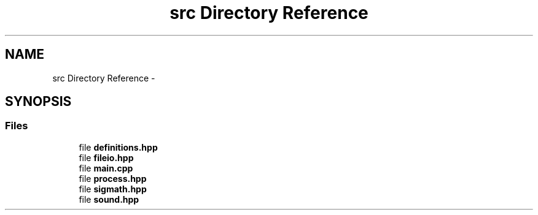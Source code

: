 .TH "src Directory Reference" 3 "Thu Mar 31 2016" "My Project" \" -*- nroff -*-
.ad l
.nh
.SH NAME
src Directory Reference \- 
.SH SYNOPSIS
.br
.PP
.SS "Files"

.in +1c
.ti -1c
.RI "file \fBdefinitions\&.hpp\fP"
.br
.ti -1c
.RI "file \fBfileio\&.hpp\fP"
.br
.ti -1c
.RI "file \fBmain\&.cpp\fP"
.br
.ti -1c
.RI "file \fBprocess\&.hpp\fP"
.br
.ti -1c
.RI "file \fBsigmath\&.hpp\fP"
.br
.ti -1c
.RI "file \fBsound\&.hpp\fP"
.br
.in -1c
